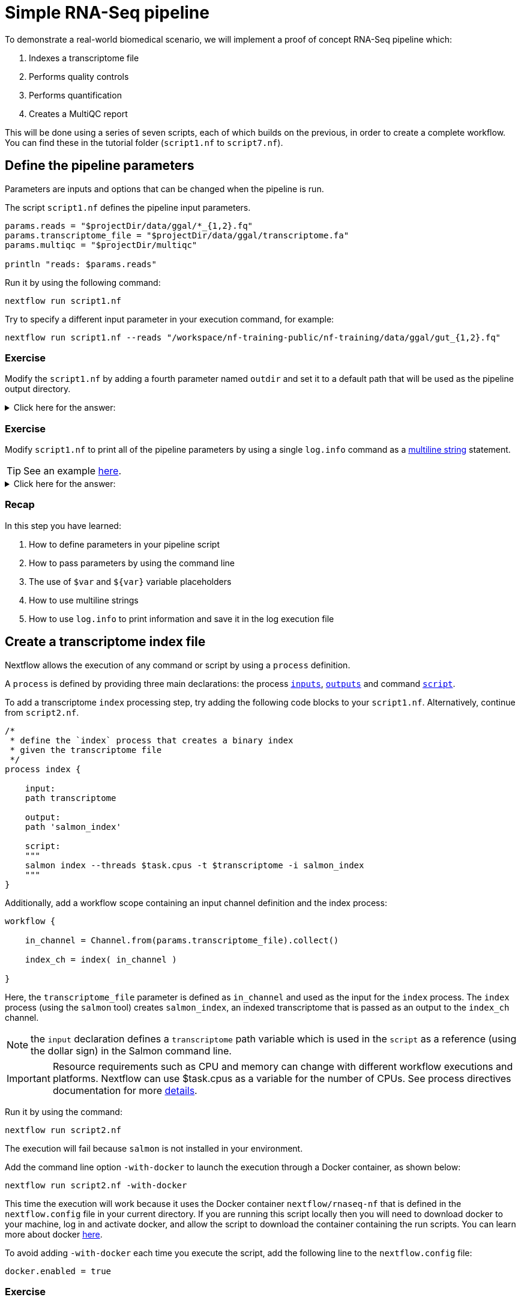 = Simple RNA-Seq pipeline

To demonstrate a real-world biomedical scenario, we will implement a proof of concept RNA-Seq pipeline which:

1. Indexes a transcriptome file
2. Performs quality controls
3. Performs quantification
4. Creates a MultiQC report

This will be done using a series of seven scripts, 
each of which builds on the previous, in order to create a complete workflow. 
You can find these in the tutorial folder (`script1.nf` to `script7.nf`).

== Define the pipeline parameters

Parameters are inputs and options that can be changed when the pipeline is run.

The script `script1.nf` defines the pipeline input parameters.

[source,nextflow,linenums]
----
params.reads = "$projectDir/data/ggal/*_{1,2}.fq"
params.transcriptome_file = "$projectDir/data/ggal/transcriptome.fa"
params.multiqc = "$projectDir/multiqc"

println "reads: $params.reads"
----

Run it by using the following command:

  nextflow run script1.nf

Try to specify a different input parameter in your execution command, for example:

  nextflow run script1.nf --reads "/workspace/nf-training-public/nf-training/data/ggal/gut_{1,2}.fq"

[discrete]
=== Exercise

Modify the `script1.nf` by adding a fourth parameter named `outdir` and set it to a default path
that will be used as the pipeline output directory.

.Click here for the answer:
[%collapsible]
====
[source,nextflow,linenums]
----
params.reads = "$projectDir/data/ggal/*_{1,2}.fq"
params.transcriptome_file = "$projectDir/data/ggal/transcriptome.fa"
params.multiqc = "$projectDir/multiqc"
params.outdir = "results"
----
====

[discrete]
=== Exercise

Modify `script1.nf` to print all of the pipeline parameters by using a single `log.info` command as a https://www.nextflow.io/docs/latest/script.html#multi-line-strings[multiline string] statement.

TIP: See an example https://github.com/nextflow-io/rnaseq-nf/blob/3b5b49f/main.nf#L41-L48[here,window="_blank"].

.Click here for the answer:
[%collapsible]
====
Add the following to your script file:

[source,nextflow,linenums]
----
log.info """\
         R N A S E Q - N F   P I P E L I N E    
         ===================================
         transcriptome: ${params.transcriptome_file}
         reads        : ${params.reads}
         outdir       : ${params.outdir}
         """
         .stripIndent()
----
====

[discrete]
=== Recap

In this step you have learned:

1. How to define parameters in your pipeline script
2. How to pass parameters by using the command line
3. The use of `$var` and `${var}` variable placeholders
4. How to use multiline strings
5. How to use `log.info` to print information and save it in the log execution file

== Create a transcriptome index file

Nextflow allows the execution of any command or script by using a `process` definition.

A `process` is defined by providing three main declarations:
the process https://www.nextflow.io/docs/latest/process.html#inputs[`inputs`], https://www.nextflow.io/docs/latest/process.html#outputs[`outputs`]
and command https://www.nextflow.io/docs/latest/process.html#script[`script`].

To add a transcriptome `index` processing step, try adding the following code blocks to your `script1.nf`. Alternatively, continue from `script2.nf`.

[source,nextflow,linenums]
----
/*
 * define the `index` process that creates a binary index
 * given the transcriptome file
 */
process index {

    input:
    path transcriptome

    output:
    path 'salmon_index'

    script:
    """
    salmon index --threads $task.cpus -t $transcriptome -i salmon_index
    """
}
----

Additionally, add a workflow scope containing an input channel definition and the index process:

[source,nextflow,linenums]
----
workflow {

    in_channel = Channel.from(params.transcriptome_file).collect()

    index_ch = index( in_channel )

}
----

Here, the `transcriptome_file` parameter is defined as `in_channel` and used as the input for the `index` process. The `index` process (using the `salmon` tool) creates `salmon_index`, an indexed transcriptome that is passed as an output to the `index_ch` channel.

NOTE: the `input` declaration defines a `transcriptome` path variable which is used in the `script` as a reference (using the dollar sign) in the Salmon command line.

IMPORTANT: Resource requirements such as CPU and memory can change with different workflow executions and platforms. Nextflow can use $task.cpus as a variable for the number of CPUs. See process directives documentation for more https://www.nextflow.io/docs/latest/process.html#directives[details].

Run it by using the command:

  nextflow run script2.nf

The execution will fail because `salmon` is not installed in your environment.

Add the command line option `-with-docker` to launch the execution through a Docker container,
as shown below:

  nextflow run script2.nf -with-docker

This time the execution will work because it uses the Docker container `nextflow/rnaseq-nf` that is defined in the
`nextflow.config` file in your current directory. If you are running this script locally then you will need to download docker
to your machine, log in and activate docker, and allow the script to download the container 
containing the run scripts. You can learn more about docker https://www.nextflow.io/docs/latest/docker.html[here].

To avoid adding `-with-docker` each time you execute the script, add the following line to the `nextflow.config` file:

  docker.enabled = true

[discrete]
=== Exercise

Enable the Docker execution by default by adding the above setting in the `nextflow.config` file.

[discrete]
=== Exercise

Print the output of the `index_ch` channel by using the https://www.nextflow.io/docs/latest/operator.html#view[view] operator.

.Click here for the answer:
[%collapsible]
====
Add the following to the end of your script file:

[source,nextflow,linenums]
----
index_ch.view()
----
====

[discrete]
=== Exercise

If you have more CPUs available, try changing your script to request more resources for this process. For example, see the https://www.nextflow.io/docs/latest/process.html#cpus[directive docs]. `$task.cpus` is already specified in this script, so setting the number of CPUs as a directive will tell Nextflow to run this job.

.Click here for the answer:
[%collapsible]
====
Add `cpus 2` to the top of the index process:

[source,nextflow,linenums]
----
process index {
    cpus 2
    input:
    ...
----
Then check it worked by looking at the script executed in the work directory. Look for the hexidecimal (e.g. work/7f/f285b80022d9f61e82cd7f90436aa4/), Then `cat` the `.command.sh` file.
====

[discrete]
=== Bonus Exercise

Use the command `tree work` to see how Nextflow organizes the process work directory. Check https://www.tecmint.com/linux-tree-command-examples/[here] if you need to download `tree`.


.Click here for the answer:
[%collapsible]
====
It should look something like this:

[unix]
----
work
├── 17
│   └── 263d3517b457de4525513ae5e34ea8
│       ├── index
│       │   ├── complete_ref_lens.bin
│       │   ├── ctable.bin
│       │   ├── ctg_offsets.bin
│       │   ├── duplicate_clusters.tsv
│       │   ├── eqtable.bin
│       │   ├── info.json
│       │   ├── mphf.bin
│       │   ├── pos.bin
│       │   ├── pre_indexing.log
│       │   ├── rank.bin
│       │   ├── refAccumLengths.bin
│       │   ├── ref_indexing.log
│       │   ├── reflengths.bin
│       │   ├── refseq.bin
│       │   ├── seq.bin
│       │   └── versionInfo.json
│       └── transcriptome.fa -> /workspace/Gitpod_test/data/ggal/transcriptome.fa
├── 7f
----
====

[discrete]
=== Recap

In this step you have learned:

1. How to define a process executing a custom command
2. How process inputs are declared
3. How process outputs are declared
4. How to print the content of a channel
5. How to access the number of available CPUs

== Collect read files by pairs

This step shows how to match *read* files into pairs, so they can be mapped by *Salmon*.

Edit the script `script3.nf` by adding the following statement as the last line in the workflow scope:

  read_pairs_ch.view()

Save it and execute it with the following command:

  nextflow run script3.nf

It will print something similar to this:

  [gut, [/.../data/ggal/gut_1.fq, /.../data/ggal/gut_2.fq]]

The above example shows how the `read_pairs_ch` channel emits tuples composed of
two elements, where the first is the read pair prefix and the second is a list
representing the actual files.

Try it again specifying different read files by using a glob pattern:

  nextflow run script3.nf --reads 'data/ggal/*_{1,2}.fq'

IMPORTANT: File paths that include one or more wildcards ie. `*`, `?`, etc., MUST be
wrapped in single-quoted characters to avoid Bash expanding the glob.

[discrete]
=== Exercise

Use the https://www.nextflow.io/docs/latest/operator.html#set[set] operator in place
of `=` assignment to define the `read_pairs_ch` channel.

.Click here for the answer:
[%collapsible]
====
[source,nextflow,linenums]
----
Channel 
    .fromFilePairs( params.reads )
    .set { read_pairs_ch } 
----
====

[discrete]
=== Exercise

Use the `checkIfExists` option for the https://www.nextflow.io/docs/latest/channel.html#fromfilepairs[fromFilePairs] method to check if the specified path contains file pairs.

.Click here for the answer:
[%collapsible]
====
[source,nextflow,linenums]
----
Channel 
    .fromFilePairs( params.reads, checkIfExists: true )
    .set { read_pairs_ch } 
----
====

[discrete]
=== Recap

In this step you have learned:

1. How to use `fromFilePairs` to handle read pair files
2. How to use the `checkIfExists` option to check for the existence of input files
3. How to use the `set` operator to define a new channel variable


== Perform expression quantification

`script4.nf` adds the `quantification` process as a new workflow scope line.

In this workflow scope, note how the `index_ch` channel, declared as output in the `index` process, is now used as an input channel for the `quantification` process.

Also, note how the input is declared in the `quantification` process, the first being a `path` from the `index_ch` and the second being a `tuple` composed of two elements (the `sample_id` and the `reads`) in order to match the structure of the items emitted by the `read_pairs_ch` channel.

Execute it by using the following command:

  nextflow run script4.nf -resume

You will see the execution of the `quantification` process.

When using the `-resume` option, any step that has already been processed is skipped.

Try to execute the same script again with more read files, as shown below:

  nextflow run script4.nf -resume --reads 'data/ggal/*_{1,2}.fq'

You will notice that the `quantification` process is executed multiple times.

Nextflow parallelizes the execution of your pipeline simply by providing multiple sets of input data to your script.

NOTE: It may be useful to apply optional settings to a specific process using https://www.nextflow.io/docs/latest/process.html#directives[directives] by specifying them in the process body.

[discrete]
=== Exercise

Add a https://www.nextflow.io/docs/latest/process.html#tag[tag] directive to the
`quantification` process to provide a more readable execution log.

.Click here for the answer:
[%collapsible]
====
Add the following before the input declaration:
```
  tag "Salmon on $sample_id"
```
====

[discrete]
=== Exercise

Add a https://www.nextflow.io/docs/latest/process.html#publishdir[publishDir] directive
to the `quantification` process to store the process results in a directory of your choice.

.Click here for the answer:
[%collapsible]
====
Add the following before the `input` declaration in the `quantification` process:
```
  publishDir params.outdir, mode:'copy'
```
====

[discrete]
=== Recap

In this step you have learned:

1. How to connect two processes together by using the channel declarations
2. How to resume the script execution and skip cached steps
3. How to use the `tag` directive to provide a more readable execution output
4. How to use the `publishDir` directive to store a process results in a path of your choice


== Quality control

Next, we implement a FASTQC quality control step for your input reads (using the label `fastqc`). The inputs are the same as the read pairs used in the `quantification` step.

You can run it by using the following command:

  nextflow run script5.nf -resume

Nextflow DSL2 knows to split the `reads_pair_ch` into two identical channels as they are required twice as an input for both of the `fastqc` and the `quantification` process.

== MultiQC report

This step collects the outputs from the `quantification` and `fastqc` processes to create
a final report using the http://multiqc.info/[MultiQC] tool.


Execute the next script with the following command:

  nextflow run script6.nf -resume --reads 'data/ggal/*_{1,2}.fq'

It creates the final report in the `results` folder in the current `work` directory.

In this script, note the use of the https://www.nextflow.io/docs/latest/operator.html#mix[mix,window="_blank"]
and https://www.nextflow.io/docs/latest/operator.html#collect[collect,window="_blank"] operators chained
together to gather the outputs of the `quantification` and `fastqc` processes as a single input. https://www.nextflow.io/docs/latest/operator.html[Operators] can be used to combine and transform channels.

  multiqc(quant_ch.mix(fastqc_ch).collect())

We only want one task of MultiQC to be executed to produces one report. Therefore, we use the `mix` channel operator to combine the two channels followed by the `collect` operator, to return the complete channel contents as a single element.

[discrete]
=== Recap

In this step you have learned:

1. How to collect many outputs to a single input with the `collect` operator
2. How to `mix` two channels into a single channel
3. How to chain two or more operators together


== Handle completion event

This step shows how to execute an action when the pipeline completes the execution.

Note that Nextflow processes define the execution of *asynchronous* tasks i.e., they are not
executed one after another as if they were written in the pipeline script in a
common *imperative* programming language.

The script uses the `workflow.onComplete` event handler to print a confirmation message
when the script completes.

Try to run it by using the following command:

  nextflow run script7.nf -resume --reads 'data/ggal/*_{1,2}.fq'

== Email notifications

Send a notification email when the workflow execution completes using the `-N <email address>`
command-line option. 

Note: this requires the configuration of a SMTP server in the nextflow config
file. Below is an example `nextflow.config` file showing the settings you would have to configure:

[source,config,linenums]
----
mail {
  from = 'info@nextflow.io'
  smtp.host = 'email-smtp.eu-west-1.amazonaws.com'
  smtp.port = 587
  smtp.user = "xxxxx"
  smtp.password = "yyyyy"
  smtp.auth = true
  smtp.starttls.enable = true
  smtp.starttls.required = true
}
----

See https://www.nextflow.io/docs/latest/mail.html#mail-configuration[mail documentation,window="_blank"]
for details.

== Custom scripts

Real-world pipelines use a lot of custom user scripts (BASH, R, Python, etc.) Nextflow
allows you to consistently use and manage these scripts. Simply put them
in a directory named `bin` in the pipeline project root. They will be automatically added
to the pipeline execution `PATH`.

For example, create a file named `fastqc.sh` with the following content:

[source,bash,linenums]
----
#!/bin/bash
set -e
set -u

sample_id=${1}
reads=${2}

mkdir fastqc_${sample_id}_logs
fastqc -o fastqc_${sample_id}_logs -f fastq -q ${reads}
----

Save it, give execute permission, and move it into the `bin` directory as shown below:

[source,bash,linenums]
----
chmod +x fastqc.sh
mkdir -p bin
mv fastqc.sh bin
----

Then, open the `script7.nf` file and replace the `fastqc` process' script with
the following code:

[source,nextflow,linenums]
----
  script:
  """
  fastqc.sh "$sample_id" "$reads" 
  """
----

Run it as before:

----
nextflow run script7.nf -resume --reads 'data/ggal/*_{1,2}.fq'
----

[discrete]
=== Recap

In this step you have learned:

1. How to write or use existing custom scripts in your Nextflow pipeline.
2. How to avoid the use of absolute paths by having your scripts in the `bin/` folder.


== Metrics and reports

Nextflow can produce multiple reports and charts providing several runtime metrics and execution information.

Run the https://github.com/nextflow-io/rnaseq-nf[rnaseq-nf,window="_blank"] pipeline
previously introduced as shown below:

  nextflow run rnaseq-nf -with-docker -with-report -with-trace -with-timeline -with-dag dag.png

The `-with-docker` option launches each task of the execution as a Docker container run command.

The `-with-report` option enables the creation of the workflow execution report. Open
the file `report.html` with a browser to see the report created with the above command.

The `-with-trace` option enables the creation of a tab separated file containing runtime
information for each executed task. Check the `trace.txt` for an example.

The `-with-timeline` option enables the creation of the workflow timeline report showing
how processes were executed over time. This may be useful to identify the most time consuming
tasks and bottlenecks. See an example at https://www.nextflow.io/docs/latest/tracing.html#timeline-report[this link,window="_blank"].

Finally, the `-with-dag` option enables the rendering of the workflow execution direct acyclic graph
representation. Note: This feature requires the installation of http://www.graphviz.org/[Graphviz,window="_blank"] on your computer.
See https://www.nextflow.io/docs/latest/tracing.html#dag-visualisation[here,window="_blank"] for further details.
Then try running :

[source]
----
dot -Tpng dag.dot > graph.png
open graph.png
----

Note: runtime metrics may be incomplete for run short running tasks as in the case of this tutorial.

NOTE: You view the HTML files by right-clicking on the file name in the left side-bar and choosing the
*Preview* menu item.  

== Run a project from GitHub

Nextflow allows the execution of a pipeline project directly from a GitHub repository (or similar services e.g., BitBucket and GitLab).

This simplifies the sharing and deployment of complex projects and tracking changes in a consistent manner.

The following GitHub repository hosts a complete version of the workflow introduced in this tutorial:

https://github.com/nextflow-io/rnaseq-nf

You can run it by specifying the project name and launching each task of the execution as a Docker container run command:

    nextflow run nextflow-io/rnaseq-nf -with-docker

It automatically downloads the container and stores it in the `$HOME/.nextflow` folder.


Use the command `info` to show the project information, e.g.,:

    nextflow info nextflow-io/rnaseq-nf

Nextflow allows the execution of a specific revision of your project by using the `-r` command line option. For example:

    nextflow run nextflow-io/rnaseq-nf -r dev

Revision are defined by using Git tags or branches defined in the project repository.

Tags enable precise control of the changes in your project files and dependencies over time.


== More resources

* http://docs.nextflow.io[Nextflow documentation,window="_blank"] - The Nextflow docs home.
* https://github.com/nextflow-io/patterns[Nextflow patterns,window="_blank"] - A collection of Nextflow implementation patterns.
* https://github.com/CRG-CNAG/CalliNGS-NF[CalliNGS-NF,window="_blank"] - A Variant calling pipeline implementing GATK best practices.
* http://nf-co.re/[nf-core,window="_blank"] - A community collection of production ready genomic pipelines.

